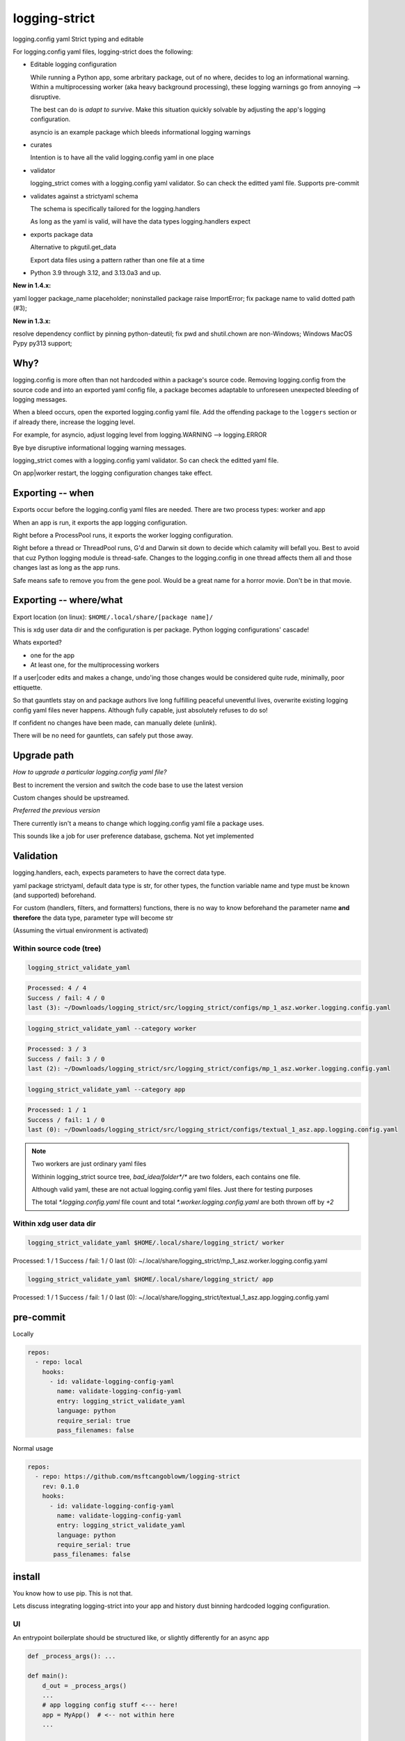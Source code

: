 .. Licensed under the Apache License: http://www.apache.org/licenses/LICENSE-2.0
.. For details: https://github.com/msftcangoblowm/logging-strict/blob/master/NOTICE.txt

logging-strict
===============

logging.config yaml Strict typing and editable

|  |kit| |license| |versions|
|  |test-status| |codecov| |quality-status| |docs|
|  |stars| |mastodon-msftcangoblowm|

For logging.config yaml files, logging-strict does the following:

- Editable logging configuration

  While running a Python app, some arbritary package, out of no
  where, decides to log an informational warning. Within a multiprocessing
  worker (aka heavy background processing), these logging warnings go
  from annoying --> disruptive.

  The best can do is *adapt to survive*. Make this situation quickly
  solvable by adjusting the app's logging configuration.

  asyncio is an example package which bleeds informational logging warnings

- curates

  Intention is to have all the valid logging.config yaml in one place

- validator

  logging_strict comes with a logging.config yaml validator. So can
  check the editted yaml file. Supports pre-commit

- validates against a strictyaml schema

  The schema is specifically tailored for the logging.handlers

  As long as the yaml is valid, will have the data types
  logging.handlers expect

- exports package data

  Alternative to pkgutil.get_data

  Export data files using a pattern rather than one file at a time

.. PYVERSIONS

* Python 3.9 through 3.12, and 3.13.0a3 and up.

**New in 1.4.x:**

yaml logger package_name placeholder; noninstalled package raise ImportError;
fix package name to valid dotted path (#3);

**New in 1.3.x:**

resolve dependency conflict by pinning python-dateutil;
fix pwd and shutil.chown are non-Windows; Windows MacOS Pypy py313 support;

Why?
------

logging.config is more often than not hardcoded within a package's
source code. Removing logging.config from the source code and into
an exported yaml config file, a package becomes adaptable to
unforeseen unexpected bleeding of logging messages.

When a bleed occurs, open the exported logging.config yaml file. Add
the offending package to the ``loggers`` section or if already there, increase
the logging level.

For example, for asyncio, adjust logging level from
logging.WARNING --> logging.ERROR

Bye bye disruptive informational logging warning messages.

logging_strict comes with a logging.config yaml validator. So can
check the editted yaml file.

On app|worker restart, the logging configuration changes take effect.

Exporting -- when
------------------

Exports occur before the logging.config yaml files are needed. There
are two process types: worker and app

When an app is run, it exports the app logging configuration.

Right before a ProcessPool runs, it exports the worker logging configuration.

Right before a thread or ThreadPool runs, G'd and Darwin sit down to decide
which calamity will befall you. Best to avoid that cuz Python logging module is
thread-safe. Changes to the logging.config in one thread affects them all
and those changes last as long as the app runs.

Safe means safe to remove you from the gene pool. Would be a great name for a
horror movie. Don't be in that movie.

Exporting -- where/what
------------------------

Export location (on linux): ``$HOME/.local/share/[package name]/``

This is xdg user data dir and the configuration is per package.
Python logging configurations' cascade!

Whats exported?

- one for the app

- At least one, for the multiprocessing workers

If a user|coder edits and makes a change, undo'ing those changes would be
considered quite rude, minimally, poor ettiquette.

So that gauntlets stay on and package authors live long fulfilling peaceful
uneventful lives, overwrite existing logging config yaml files never
happens. Although fully capable, just absolutely refuses to do so!

If confident no changes have been made, can manually delete (unlink).

There will be no need for gauntlets, can safely put those away.

Upgrade path
--------------

*How to upgrade a particular logging.config yaml file?*

Best to increment the version and switch the code base to use the latest version

Custom changes should be upstreamed.

*Preferred the previous version*

There currently isn't a means to change which logging.config yaml file
a package uses.

This sounds like a job for user preference database, gschema. Not yet
implemented

Validation
-----------

logging.handlers, each, expects parameters to have the correct data type.

yaml package strictyaml, default data type is str, for other types, the function
variable name and type must be known (and supported) beforehand.

For custom (handlers, filters, and formatters) functions, there is no
way to know beforehand the parameter name **and therefore** the data type,
parameter type will become str

(Assuming the virtual environment is activated)

Within source code (tree)
~~~~~~~~~~~~~~~~~~~~~~~~~~~~

.. image:: https://raw.githubusercontent.com/msftcangoblowm/logging-strict/master/docs/_static/validate_flavor_asz.gif
   :alt: validation of package logging.config yaml files
   :width: 1000px
   :height: 500px

.. code:: console

   logging_strict_validate_yaml

.. code:: text

   Processed: 4 / 4
   Success / fail: 4 / 0
   last (3): ~/Downloads/logging_strict/src/logging_strict/configs/mp_1_asz.worker.logging.config.yaml

.. code:: console

   logging_strict_validate_yaml --category worker

.. code:: text

   Processed: 3 / 3
   Success / fail: 3 / 0
   last (2): ~/Downloads/logging_strict/src/logging_strict/configs/mp_1_asz.worker.logging.config.yaml

.. code:: console

   logging_strict_validate_yaml --category app

.. code:: text

   Processed: 1 / 1
   Success / fail: 1 / 0
   last (0): ~/Downloads/logging_strict/src/logging_strict/configs/textual_1_asz.app.logging.config.yaml

.. note:: Two workers are just ordinary yaml files

   Withinin logging_strict source tree, `bad_idea/folder*/*` are two folders,
   each contains one file.

   Although valid yaml, these are not actual logging.config yaml files.
   Just there for testing purposes

   The total `*.logging.config.yaml` file count and total
   `*.worker.logging.config.yaml` are both thrown off by `+2`

Within xdg user data dir
~~~~~~~~~~~~~~~~~~~~~~~~~~~

.. code:: console

   logging_strict_validate_yaml $HOME/.local/share/logging_strict/ worker

Processed: 1 / 1
Success / fail: 1 / 0
last (0): ~/.local/share/logging_strict/mp_1_asz.worker.logging.config.yaml

.. code:: console

   logging_strict_validate_yaml $HOME/.local/share/logging_strict/ app

Processed: 1 / 1
Success / fail: 1 / 0
last (0): ~/.local/share/logging_strict/textual_1_asz.app.logging.config.yaml

pre-commit
------------

Locally

.. code:: text

   repos:
     - repo: local
       hooks:
         - id: validate-logging-config-yaml
           name: validate-logging-config-yaml
           entry: logging_strict_validate_yaml
           language: python
           require_serial: true
           pass_filenames: false

Normal usage

.. code:: text

   repos:
     - repo: https://github.com/msftcangoblowm/logging-strict
       rev: 0.1.0
       hooks:
         - id: validate-logging-config-yaml
           name: validate-logging-config-yaml
           entry: logging_strict_validate_yaml
           language: python
           require_serial: true
          pass_filenames: false

install
--------

You know how to use pip. This is not that.

Lets discuss integrating logging-strict into your app and history
dust binning hardcoded logging configuration.

UI
~~~

An entrypoint boilerplate should be structured like, or slightly
differently for an async app

.. code:: text

   def _process_args(): ...

   def main():
       d_out = _process_args()
       ...
       # app logging config stuff <--- here!
       app = MyApp()  # <-- not within here
       ...

   if __name__ = "__main__":
       main()

This entrypoint is testable. If the argparsing is done within main,
it's time to refactor and rework the entrypoint.

An Entrypoint have defined and **documented** exit codes. Besides for
``--help|-h``, never prints a message

logging.config yaml -- within logging_strict
"""""""""""""""""""""""""""""""""""""""""""""

.. code:: text

   from logging_strict.constants import
   from logging_strict import ui_yaml_curated, LoggingState

   genre = "textual"
   version_no = "1"
   flavor = "asz"  # < -- Yet unpublished testing UI package
   package_start_relative_folder = ""

   LoggingState().is_state_app = True
   ui_yaml_curated(
       genre,
       flavor,
       version_no=version_no,
       package_start_relative_folder=package_start_relative_folder,  # <-- narrows the search
   )

logging.config yaml -- within another package
""""""""""""""""""""""""""""""""""""""""""""""

.. code:: text

   from mypackage.constants import urpackagename, package_data_folder_start
   from logging_strict import setup_ui_other, LoggingState

   genre = "textual"
   flavor = "asz"  # < -- Yet unpublished testing UI package
   version_no = "1"
   package_start_relative_folder = ""

   LoggingState().is_state_app = True
   setup_ui_other(
       urpackagename,  # <-- Would have been better to curate within logging_strict
       package_data_folder_start,
       genre,
       flavor,
       version_no=version_no,
       package_start_relative_folder=package_start_relative_folder,
   )

- package

  Package within which the `*.[app|worker].logging.config.yaml` files
  reside.

  Which is preferrably within logging_strict. So all the logging.config yaml
  in the universe need not be duplicated to the point where it appears
  to compete with fiat currency.

- package_data_folder_start

  Within that package, which is the package base folder somewhere
  within the folder tree lies the `*.[app|worker].logging.config.yaml`
  files. This is a str, not a relative path.

  One folder name. Does not assume the folder is called ``data``. Does assume
  data files are within at least one folder. And if not? G'd and Darwin. Or
  panties are bound to get twisted.

- category

  The function name indicates the purpose. To setup ``logging.config`` for
  a worker, call function, ``setup_worker``

- genre

  From a main app's POV, genre is the UI framework such as: pyside or textual

  From a worker's POV, genre hints at the implementation:
  mp (multiprocessing) or rabbitmq, ...

- flavor

  Like a one word brand name to a particular logging.config yaml file. For the
  initially used the brand, ``asz``, a Python testing UI app

- version_no

  When changes have to be made either: Increment
  the version by 1 or if purpose is different, fork a new flavor

  If no flavor, version pertains to the genre

- package_start_relative_folder

  Relative to package_data_folder_start, narrows search.

  For example,

  ``bad_idea/folder0/`` and ``bad_idea/folder1`` both contains,
  ``mp_1_shared.worker.logging.config.yaml``. Which one?

  package_data_folder_start is ``bad_idea``, not ``configs`` or ``data``.
  package_start_relative_folder could be ``folder0``. Which is enough
  to identify the exact file.

LoggingState
"""""""""""""

A Singleton holding logging state. To know whether or not, run by app
or from cli

(there is also the issue of run by: coverage, unittest, or pytest)

If run from app, and testing app component, logging is redirected to
`textual.logging.TextualHandler` and shouldn't be changed.

If run from cli, and testing app component, logging is redirected to
`logging.handlers.StreamHandler`, not TextualHandler

During testing, the app and workers are run in all three scenerios.

From coverage, from unittest, and from asz.

While the logging handler is TextualHandler, changing to StreamHandler
would be bad. LoggingState aim is to avoid that.

Why would want to do testing from an UI?

- **Speeeeeeeeeed!**

Minimizing keypresses or actions required to run commands

- Associating unittests to code modules

Which unittest(s) must be run to get 100% coverage for a particular
code module?

Without organization, can only imagine that there must always be a 1:1
ratio between unittest and code module. And if not, the unittests
folder is just a jumbled mess. And which unittests matter for a
particular code module is unknown.

**Give a brother a clue!**

A clear easily maintainable verifiable guide is necessary.

worker
-------

This is a 2 step process.

- Step 1 -- entrypoint

  Extracts yaml from package, validates, then passes as str to the worker process

- Step 2 -- worker

  yaml str --> logging.config.dictConfig

within entrypoint
~~~~~~~~~~~~~~~~~~

The ProcessPool (not ThreadPool) worker is isolated within it's own
process. So the dirty nature of logging configuration has no effect
on other processes.

logging.config yaml file within package, logging_strict

.. code:: text

   from logging_strict import worker_yaml_curated

   genre = "mp"
   flavor = "asz"

   str_yaml = worker_yaml_curated(genre, flavor)

logging.config yaml file within another package

.. code:: text

   from logging_strict import worker_yaml_curated

   package = "someotherpackage"
   package_data_folder_start = "data"  # differs so need to check this folder name

   genre = "mp"
   flavor = "asz"

   str_yaml = setup_worker_other(package, package_data_folder_start, genre, flavor)


within worker
~~~~~~~~~~~~~~

entrypoint passes str_yaml to the (ProcessPool) worker. A worker calls
`setup_logging_yaml` with the yaml str

.. code:: text

   from logging_strict import setup_logging_yaml

   setup_logging_yaml(str_yaml)


To learn more about building UI apps that have `multiprocessing.pool.ProcessPool`
workers, check out the `asz` source code

Public API
-----------

.. code:: text

   from logging_strict import (
      LoggingConfigCategory,
      LoggingState,
      LoggingYamlType,
      setup_ui_other,
      ui_yaml_curated,
      setup_worker_other,
      worker_yaml_curated,
      setup_logging_yaml,
      LoggingStrictError,
      LoggingStrictPackageNameRequired,
      LoggingStrictPackageStartFolderNameRequired,
      LoggingStrictProcessCategoryRequired,
      LoggingStrictGenreRequired,
   )

- LoggingConfigCategory

  tl;dr; ^^ won't need this ^^

  Process categories Enum. Iterate over the Enum values, using class
  method, `categories`.

  `strict_logging` public methods are convenience functions for class,
  `strict_logging.logging_api.LoggingConfigYaml`. If LoggingConfigYaml
  used directly, choose one of the LoggingConfigCategory values to
  pass as param, category.

- LoggingYamlType

  tl;dr; ^^ won't need this ^^

  Useful only during strict type checking. class LoggingConfigYaml
  implements LoggingYamlType interface and is a direct subclass

- LoggingStrictError

  logging_strict catch all Exception. Base type of other exceptions.
  Implements ValueError

  The other exceptions are self explanatory. When creating worker
  entrypoints, can set exit codes based on which exception occurred.

Whats strictyaml?
------------------

Unfortunately yaml spec is too broad, allowing undesirable complexity, which
are a frequent cause of security issues. Read more:

- `[why] <https://hitchdev.com/strictyaml/why/>`_

- `[why nots] <https://hitchdev.com/strictyaml/why-not/>`_

strictyaml (`[docs] <https://hitchdev.com/strictyaml/>`_) mitigates
yaml security issues:

- by only supporting a subset of the yaml spec

- type-safe YAML parsing and validation against a schema

  In our case, specialized to support the built-in Python
  logging.handlers and adaptable enough to support custom
  handlers, filters, and formatters

.. |test-status| image:: https://github.com/msftcangoblowm/logging-strict/actions/workflows/testsuite.yml/badge.svg?branch=master&event=push
    :target: https://github.com/msftcangoblowm/logging-strict/actions/workflows/testsuite.yml
    :alt: Test suite status
.. |quality-status| image:: https://github.com/msftcangoblowm/logging-strict/actions/workflows/quality.yml/badge.svg?branch=master&event=push
    :target: https://github.com/msftcangoblowm/logging-strict/actions/workflows/quality.yml
    :alt: Quality check status
.. |docs| image:: https://readthedocs.org/projects/logging-strict/badge/?version=latest&style=flat
    :target: https://logging-strict.readthedocs.io/
    :alt: Documentation
.. |kit| image:: https://img.shields.io/pypi/v/logging-strict
    :target: https://pypi.org/project/logging-strict/
    :alt: PyPI status
.. |versions| image:: https://img.shields.io/pypi/pyversions/logging-strict.svg?logo=python&logoColor=FBE072
    :target: https://pypi.org/project/logging-strict/
    :alt: Python versions supported
.. |license| image:: https://img.shields.io/github/license/msftcangoblowm/logging-strict
    :target: https://pypi.org/project/logging-strict/blob/master/LICENSE.txt
    :alt: License
.. |stars| image:: https://img.shields.io/github/stars/msftcangoblowm/logging-strict.svg?logo=github
    :target: https://github.com/msftcangoblowm/logging-strict/stargazers
    :alt: GitHub stars
.. |mastodon-msftcangoblowm| image:: https://img.shields.io/mastodon/follow/112019041247183249
    :target: https://mastodon.social/@msftcangoblowme
    :alt: msftcangoblowme on Mastodon
.. |codecov| image:: https://codecov.io/gh/msftcangoblowm/logging-strict/graph/badge.svg?token=HCBC74IABR
    :target: https://codecov.io/gh/msftcangoblowm/logging-strict
    :alt: logging-strict coverage percentage
